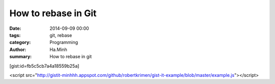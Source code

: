 How to rebase in Git
####################

:date: 2014-09-09 00:00
:tags: git, rebase
:category: Programming
:author: Ha.Minh
:summary: How to rebase in git

[gist:id=fb5c5cb7a4a18559b25a]

<script src="http://gistit-minhhh.appspot.com/github/robertkrimen/gist-it-example/blob/master/example.js"></script>
